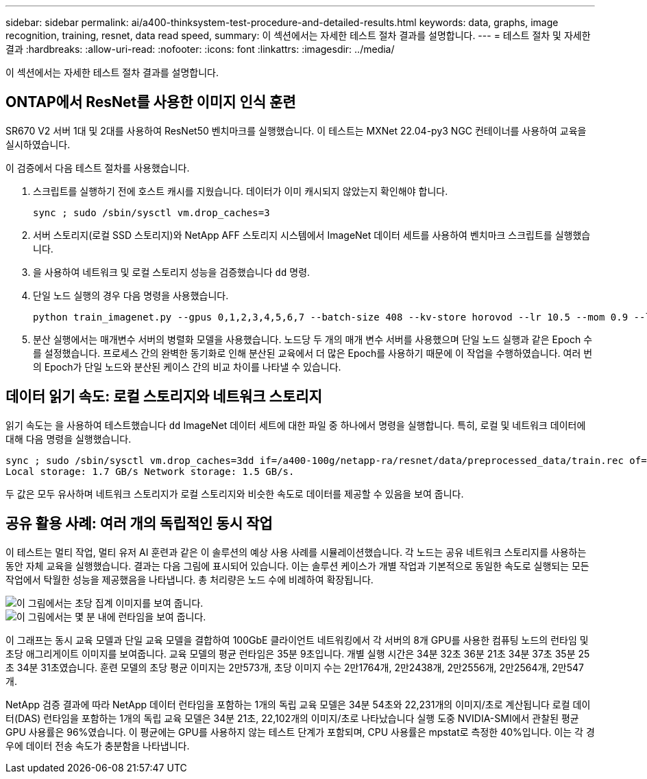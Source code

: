 ---
sidebar: sidebar 
permalink: ai/a400-thinksystem-test-procedure-and-detailed-results.html 
keywords: data, graphs, image recognition, training, resnet, data read speed, 
summary: 이 섹션에서는 자세한 테스트 절차 결과를 설명합니다. 
---
= 테스트 절차 및 자세한 결과
:hardbreaks:
:allow-uri-read: 
:nofooter: 
:icons: font
:linkattrs: 
:imagesdir: ../media/


[role="lead"]
이 섹션에서는 자세한 테스트 절차 결과를 설명합니다.



== ONTAP에서 ResNet를 사용한 이미지 인식 훈련

SR670 V2 서버 1대 및 2대를 사용하여 ResNet50 벤치마크를 실행했습니다. 이 테스트는 MXNet 22.04-py3 NGC 컨테이너를 사용하여 교육을 실시하였습니다.

이 검증에서 다음 테스트 절차를 사용했습니다.

. 스크립트를 실행하기 전에 호스트 캐시를 지웠습니다. 데이터가 이미 캐시되지 않았는지 확인해야 합니다.
+
....
sync ; sudo /sbin/sysctl vm.drop_caches=3
....
. 서버 스토리지(로컬 SSD 스토리지)와 NetApp AFF 스토리지 시스템에서 ImageNet 데이터 세트를 사용하여 벤치마크 스크립트를 실행했습니다.
. 을 사용하여 네트워크 및 로컬 스토리지 성능을 검증했습니다 `dd` 명령.
. 단일 노드 실행의 경우 다음 명령을 사용했습니다.
+
....
python train_imagenet.py --gpus 0,1,2,3,4,5,6,7 --batch-size 408 --kv-store horovod --lr 10.5 --mom 0.9 --lr-step-epochs pow2 --lars-eta 0.001 --label-smoothing 0.1 --wd 5.0e-05 --warmup-epochs 2 --eval-period 4 --eval-offset 2 --optimizer sgdwfastlars --network resnet-v1b-stats-fl --num-layers 50 --num-epochs 37 --accuracy-threshold 0.759 --seed 27081 --dtype float16 --disp-batches 20 --image-shape 4,224,224 --fuse-bn-relu 1 --fuse-bn-add-relu 1 --bn-group 1 --min-random-area 0.05 --max-random-area 1.0 --conv-algo 1 --force-tensor-core 1 --input-layout NHWC --conv-layout NHWC --batchnorm-layout NHWC --pooling-layout NHWC --batchnorm-mom 0.9 --batchnorm-eps 1e-5 --data-train /data/train.rec --data-train-idx /data/train.idx --data-val /data/val.rec --data-val-idx /data/val.idx --dali-dont-use-mmap 0 --dali-hw-decoder-load 0 --dali-prefetch-queue 5 --dali-nvjpeg-memory-padding 256 --input-batch-multiplier 1 --dali- threads 6 --dali-cache-size 0 --dali-roi-decode 1 --dali-preallocate-width 5980 --dali-preallocate-height 6430 --dali-tmp-buffer-hint 355568328 --dali-decoder-buffer-hint 1315942 --dali-crop-buffer-hint 165581 --dali-normalize-buffer-hint 441549 --profile 0 --e2e-cuda-graphs 0 --use-dali
....
. 분산 실행에서는 매개변수 서버의 병렬화 모델을 사용했습니다. 노드당 두 개의 매개 변수 서버를 사용했으며 단일 노드 실행과 같은 Epoch 수를 설정했습니다. 프로세스 간의 완벽한 동기화로 인해 분산된 교육에서 더 많은 Epoch를 사용하기 때문에 이 작업을 수행하였습니다. 여러 번의 Epoch가 단일 노드와 분산된 케이스 간의 비교 차이를 나타낼 수 있습니다.




== 데이터 읽기 속도: 로컬 스토리지와 네트워크 스토리지

읽기 속도는 을 사용하여 테스트했습니다 `dd` ImageNet 데이터 세트에 대한 파일 중 하나에서 명령을 실행합니다. 특히, 로컬 및 네트워크 데이터에 대해 다음 명령을 실행했습니다.

....
sync ; sudo /sbin/sysctl vm.drop_caches=3dd if=/a400-100g/netapp-ra/resnet/data/preprocessed_data/train.rec of=/dev/null bs=512k count=2048Results (average of 5 runs):
Local storage: 1.7 GB/s Network storage: 1.5 GB/s.
....
두 값은 모두 유사하며 네트워크 스토리지가 로컬 스토리지와 비슷한 속도로 데이터를 제공할 수 있음을 보여 줍니다.



== 공유 활용 사례: 여러 개의 독립적인 동시 작업

이 테스트는 멀티 작업, 멀티 유저 AI 훈련과 같은 이 솔루션의 예상 사용 사례를 시뮬레이션했습니다. 각 노드는 공유 네트워크 스토리지를 사용하는 동안 자체 교육을 실행했습니다. 결과는 다음 그림에 표시되어 있습니다. 이는 솔루션 케이스가 개별 작업과 기본적으로 동일한 속도로 실행되는 모든 작업에서 탁월한 성능을 제공했음을 나타냅니다. 총 처리량은 노드 수에 비례하여 확장됩니다.

image::a400-thinksystem-image8.png[이 그림에서는 초당 집계 이미지를 보여 줍니다.]

image::a400-thinksystem-image9.png[이 그림에서는 몇 분 내에 런타임을 보여 줍니다.]

이 그래프는 동시 교육 모델과 단일 교육 모델을 결합하여 100GbE 클라이언트 네트워킹에서 각 서버의 8개 GPU를 사용한 컴퓨팅 노드의 런타임 및 초당 애그리게이트 이미지를 보여줍니다. 교육 모델의 평균 런타임은 35분 9초입니다. 개별 실행 시간은 34분 32초 36분 21초 34분 37초 35분 25초 34분 31초였습니다. 훈련 모델의 초당 평균 이미지는 2만573개, 초당 이미지 수는 2만1764개, 2만2438개, 2만2556개, 2만2564개, 2만547개.

NetApp 검증 결과에 따라 NetApp 데이터 런타임을 포함하는 1개의 독립 교육 모델은 34분 54초와 22,231개의 이미지/초로 계산됩니다 로컬 데이터(DAS) 런타임을 포함하는 1개의 독립 교육 모델은 34분 21초, 22,102개의 이미지/초로 나타났습니다 실행 도중 NVIDIA-SMI에서 관찰된 평균 GPU 사용률은 96%였습니다. 이 평균에는 GPU를 사용하지 않는 테스트 단계가 포함되며, CPU 사용률은 mpstat로 측정한 40%입니다. 이는 각 경우에 데이터 전송 속도가 충분함을 나타냅니다.
